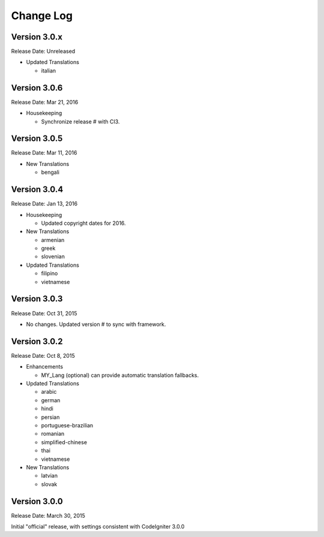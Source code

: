 ##########
Change Log
##########

Version 3.0.x
=============

Release Date: Unreleased

-   Updated Translations

    -   italian

Version 3.0.6
=============

Release Date: Mar 21, 2016

-   Housekeeping

    - Synchronize release # with CI3.

Version 3.0.5
=============

Release Date: Mar 11, 2016

-   New Translations

    -   bengali

Version 3.0.4
=============

Release Date: Jan 13, 2016

-   Housekeeping

    -   Updated copyright dates for 2016.

-   New Translations

    -   armenian
    -   greek
    -   slovenian

-   Updated Translations

    -   filipino
    -   vietnamese

Version 3.0.3
=============

Release Date: Oct 31, 2015

- No changes. Updated version # to sync with framework.

Version 3.0.2
=============

Release Date: Oct 8, 2015

-   Enhancements

    -   MY_Lang (optional) can provide automatic translation fallbacks.

-   Updated Translations

    -   arabic
    -   german
    -   hindi
    -   persian
    -   portuguese-brazilian
    -   romanian
    -   simplified-chinese
    -   thai
    -   vietnamese

-   New Translations

    -   latvian
    -   slovak 

Version 3.0.0
=============

Release Date: March 30, 2015

Initial "official" release, with settings consistent with CodeIgniter 3.0.0

